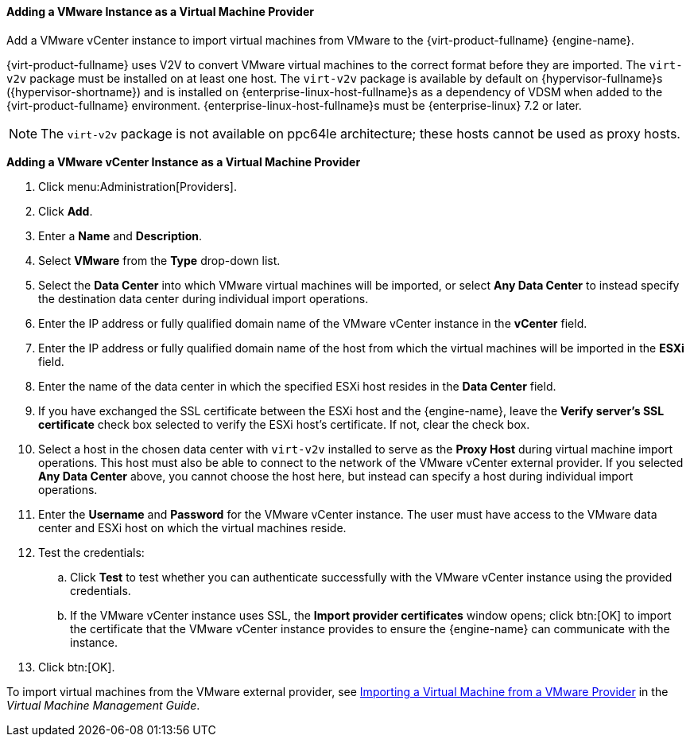 [[Adding_a_VMware_Instance_as_a_Virtual_Machine_Provider]]
==== Adding a VMware Instance as a Virtual Machine Provider

Add a VMware vCenter instance to import virtual machines from VMware to the {virt-product-fullname} {engine-name}.

{virt-product-fullname} uses V2V to convert VMware virtual machines to the correct format before they are imported. The `virt-v2v` package must be installed on at least one host. The `virt-v2v` package is available by default on {hypervisor-fullname}s ({hypervisor-shortname}) and is installed on {enterprise-linux-host-fullname}s as a dependency of VDSM when added to the {virt-product-fullname} environment. {enterprise-linux-host-fullname}s must be {enterprise-linux} 7.2 or later.

[NOTE]
====
The `virt-v2v` package is not available on ppc64le architecture; these hosts cannot be used as proxy hosts.
====

*Adding a VMware vCenter Instance as a Virtual Machine Provider*

. Click menu:Administration[Providers].
. Click *Add*.
. Enter a *Name* and *Description*.
. Select *VMware* from the *Type* drop-down list.
. Select the *Data Center* into which VMware virtual machines will be imported, or select *Any Data Center* to instead specify the destination data center during individual import operations.
. Enter the IP address or fully qualified domain name of the VMware vCenter instance in the *vCenter* field.
. Enter the IP address or fully qualified domain name of the host from which the virtual machines will be imported in the *ESXi* field.
. Enter the name of the data center in which the specified ESXi host resides in the *Data Center* field.
. If you have exchanged the SSL certificate between the ESXi host and the {engine-name}, leave the *Verify server's SSL certificate* check box selected to verify the ESXi host's certificate. If not, clear the check box.
. Select a host in the chosen data center with `virt-v2v` installed to serve as the *Proxy Host* during virtual machine import operations. This host must also be able to connect to the network of the VMware vCenter external provider. If you selected *Any Data Center* above, you cannot choose the host here, but instead can specify a host during individual import operations.
. Enter the *Username* and *Password* for the VMware vCenter instance. The user must have access to the VMware data center and ESXi host on which the virtual machines reside.
. Test the credentials:
.. Click *Test* to test whether you can authenticate successfully with the VMware vCenter instance using the provided credentials.
.. If the VMware vCenter instance uses SSL, the *Import provider certificates* window opens; click btn:[OK] to import the certificate that the VMware vCenter instance provides to ensure the {engine-name} can communicate with the instance.
. Click btn:[OK].

To import virtual machines from the VMware external provider, see link:{URL_virt_product_docs}virtual_machine_management_guide#Importing_a_Virtual_Machine_from_a_VMware_Provider[Importing a Virtual Machine from a VMware Provider] in the _Virtual Machine Management Guide_.

